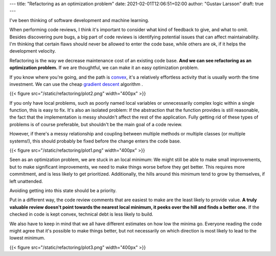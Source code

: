 ---
title: "Refactoring as an optimization problem"
date: 2021-02-01T12:06:51+02:00
author: "Gustav Larsson"
draft: true
---

.. http://jakevdp.github.io/blog/2012/10/07/xkcd-style-plots-in-matplotlib/

I've been thinking of software development and machine learning.

.. and I'm starting to see refactoring as an optimization problem. 

When performing code reviews, I think it's important to consider what kind of feedback to give, and
what to omit. 
Besides discovering pure bugs, a big part of code reviews is identifying potential issues that can affect maintainability. 
I'm thinking that certain flaws should never be allowed to enter the code base, while
others are ok, if it helps the development velocity.

.. With an existing code base, refactoring is the way we decrease maintenance cost.

Refactoring is the way we decrease maintenance cost of an existing code base. 
**And we can see refactoring as an optimization problem.**  If we are thoughtful, we can make it an easy optimization problem.

.. **Refactoring is an optimization problem. And we can make it an easy or a difficult one.**

If you know where you're going, and the path is `convex <https://en.wikipedia.org/wiki/Convex_function>`_, it's
a relatively effortless activity that is usually worth the time investment. 
We can use the cheap `gradient descent <https://en.wikipedia.org/wiki/Gradient_descent>`_ algorithm . 



{{< figure src="/static/refactoring/plot2.png" width="400px" >}}

If you only have local problems, such as poorly named local variables or unnecessarily complex logic
within a single function, this is easy to fix. 
It's also an isolated problem: If the abstraction that the function provides is still reasonable, the fact
that the implementation is messy shouldn't affect the rest of the application. 
Fully getting rid of these types of problems is of course preferable, but shouldn't be the main goal of a
code review. 


However, if there's a messy relationship and coupling between multiple methods or multiple classes (or multiple systems!), this
should probably be fixed before the change enters the code base. 

.. Cleaning it up after the fact requires much more effort, and it has a tendency of being a problem that accumulates more problems. 


{{< figure src="/static/refactoring/plot1.png" width="400px" >}}

Seen as an optimization problem, we are stuck in an local minimum: We might still be able to make small
improvements, but to make significant improvements, we need to make things worse before they get better. 
This requires more commitment, and is less likely to get prioritized.
Additionally, the hills around this minimum tend to grow by themselves, if left unattended.  

Avoiding getting into this state should be a priority. 


.. Algorithmically, the problem becomes NP-Hard. 

Put in a different way, the code review comments that are easiest to make are the least likely to provide value. 
**A truly valuable review doesn't point towards the nearest local minimum, it peeks over the hill and finds a better one.**
If the checked in code is kept convex, technical debt is less likely to build. 

.. **A truly valuable reivew requires real understanding and identifies a way out of a local minimum**. 


.. it identifies away out of it. 


.. , which of course requires effort. 

We also have to keep in mind that we all have different estimates on how low the minima go. Everyone reading the code might agree that
it's possible to make things better, but not
necessarily on which direction is most likely to lead to the lowest minimum. 

.. To make things more interesting, we can also consider a local maximum (or a `saddle point <https://en.wikipedia.org/wiki/Saddle_point>`_, but I don't want to plot that). 
.. Everyone working on the code will agree that it's possible to make things better, but not 
.. necessarily on which direction is likely to lead to the lower minimum. 

{{< figure src="/static/refactoring/plot3.png" width="400px" >}}
